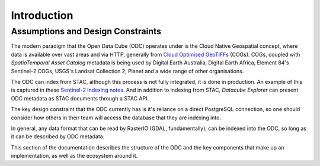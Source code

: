 .. _dev_arch:

Introduction
************


Assumptions and Design Constraints
==================================

The modern paradigm that the Open Data Cube (ODC) operates under is the Cloud Native Geospatial
concept, where data is available over vast areas and via HTTP, generally from 
`Cloud Optimised GeoTIFFs`_ (COGs). COGs, coupled with `SpatioTemporal Asset Catalog` metadata
is being used by Digital Earth Australia, Digital Earth Africa, Element 84's Sentinel-2 COGs,
USGS's Landsat Collection 2, Planet and a wide range of other organisations.

The ODC can index from STAC, although this process is not fully integrated, it is
done in production. An example of this is captured in these `Sentinel-2 Indexing notes`_. And
in addition to indexing from STAC, `Datacube Explorer` can present ODC metadata as STAC
documents through a STAC API.

The key design constraint that the ODC currently has is it's reliance on a direct
PostgreSQL connection, so one should consider how others in their team will access
the database that they are indexing into.

In general, any data format that can be read by RasterIO (GDAL, fundamentally), can
be indexed into the ODC, so long as it can be described by ODC metadata.

This section of the documentation describes the structure of the ODC and the key
components that make up an implementation, as well as the ecosystem around it.

.. _`Cloud Optimised GeoTIFFs`: https://www.cogeo.org/
.. _`SpatioTemporal Asset Catalog`: https://stacspec.org/
.. _`Sentinel-2 Indexing notes`: https://github.com/opendatacube/datacube-dataset-config/blob/master/sentinel-2-l2a-cogs.md
.. _`Datacube Explorer`: https://github.com/opendatacube/datacube-explorer
